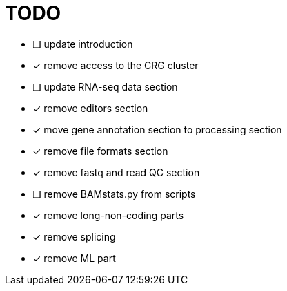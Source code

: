 = TODO

* [ ] update introduction
* [x] remove access to the CRG cluster
* [ ] update RNA-seq data section
* [x] remove editors section
* [x] move gene annotation section to processing section
* [x] remove file formats section
* [x] remove fastq and read QC section
* [ ] remove BAMstats.py from scripts
* [x] remove long-non-coding parts
* [x] remove splicing
* [x] remove ML part
